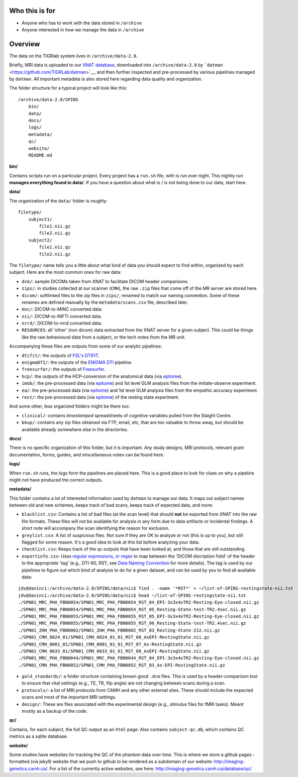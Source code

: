 Who this is for
===============

-  Anyone who has to work with the data stored in ``/archive``
-  Anyone interested in how we manage the data in ``/archive``

Overview
========

The data on the TIGRlab system lives in ``/archive/data-2.0``.

Briefly, MRI data is uploaded to our `XNAT
database <http://da55.pet.utoronto.ca:5004>`__, downloaded into
``/archive/data-2.0`` by
```datman`` <https://github.com/TIGRLab/datman>`__, and then further
inspected and pre-processed by various pipelines managed by ``datman``.
All important metadata is also stored here regarding data quality and
organization.

The folder structure for a typical project will look like this:

::

    /archive/data-2.0/SPINS
        bin/
        data/
        docs/
        logs/
        metadata/
        qc/
        website/
        README.md

**bin/**

Contains scripts run on a particular project. Every project has a
``run.sh`` file, with is run ever night. This nightly run **manages
everything found in data/**. If you have a question about what is / is
not being done to our data, start here.

**data/**

The organization of the ``data/`` folder is roughly:

::

    filetype/
        subject1/
            file1.nii.gz
            file2.nii.gz
        subject2/
            file1.nii.gz
            file2.nii.gz

The ``filetype/`` name tells you a little about what kind of data you
should expect to find within, organized by each subject. Here are the
most common ones for raw data:

-  ``dcm/``: sample DICOMs taken from XNAT to facilitate DICOM header
   comparisons.
-  ``zips/``: in studies collected at our scanner (``CMH``), the raw
   ``.zip`` files that come off of the MR server are stored here.
-  ``dicom/``: softlinked files to the zip files in ``zips/``, renamed
   to match our naming convention. Some of these renames are defined
   manually by the ``metadata/scans.csv`` file, described later.
-  ``mnc/``: DICOM-to-MINC converted data.
-  ``nii/``: DICOM-to-NIFTI converted data.
-  ``nrrd/``: DICOM-to-nrrd converted data.
-  ``RESOURCES``: all 'other' (non dicom) data extracted from the XNAT
   server for a given subject. This could be things like the raw
   behavioural data from a subject, or the tech notes from the MR unit.

Accompanying these files are outputs from some of our analytic
pipelines:

-  ``dtifit/``: the outputs of `FSL's
   DTIFIT <http://fsl.fmrib.ox.ac.uk/fsl/fslwiki/FDT/UserGuide>`__.
-  ``enigmaDTI/``: the outputs of the `ENIGMA
   DTI <http://enigma.ini.usc.edu/ongoing/dti-working-group/>`__
   pipeline.
-  ``freesurfer/``: the outputs of
   `Freesurfer <http://surfer.nmr.mgh.harvard.edu/fswiki/FreeSurferAnalysisPipelineOverview>`__.
-  ``hcp/``: the outputs of the HCP-conversion of the anatomical data
   (via `epitome <https://github.com/josephdviviano/epitome>`__).
-  ``imob/``: the pre-processed data (via
   `epitome <https://github.com/josephdviviano/epitome>`__) and 1st
   level GLM analysis files from the imitate-observe experiment.
-  ``ea/``: the pre-processed data (via
   `epitome <https://github.com/josephdviviano/epitome>`__) and 1st
   level GLM analysis files from the empathic accuracy experiment.
-  ``rest/``: the pre-processed data (via
   `epitome <https://github.com/josephdviviano/epitome>`__) of the
   resting state experiment.

And some other, less organized folders might be there too:

-  ``clinical/``: contains *timestamped* spreadsheets of cognitive
   variables pulled from the Slaight Centre.
-  ``bkup/``: contains any zip files obtained via FTP, email, etc, that
   are too valuable to throw away, but should be available already
   somewhere else in the directories.

**docs/**

There is no specific organization of this folder, but it is important.
Any study designs, MRI protocols, relevant grant documentation, forms,
guides, and miscellaneous notes can be found here.

**logs/**

When ``run.sh`` runs, the logs form the pipelines are placed here. This
is a good place to look for clues on why a pipeline might not have
produced the correct outputs.

**metadata/**

This folder contains a lot of interested information used by ``datman``
to manage our data. It maps out subject names between old and new
schemes, keeps track of bad scans, keeps track of expected data, and
more:

-  ``blacklist.csv``: Contains a list of bad files (at the scan level)
   that should **not** be exported from XNAT into the raw file formats.
   These files will not be available for analysis in any form due to
   data artifacts or incidental findings. A short note will accompany
   the scan identifying the reason for exclusion.
-  ``greylist.csv``: A list of suspicious files. Not sure if they are OK
   to analyze or not (this is up to you), but still flagged for some
   reason. It's a good idea to look at this list before analyzing your
   data.
-  ``checklist.csv``: Keeps track of the qc outputs that have been
   looked at, and those that are still outstanding.
-  ``exportinfo.csv``: Uses `regular expressions, or
   regex <http://www.aivosto.com/vbtips/regex.html>`__ to map between
   the 'DICOM discription field' of the header to the appropriate 'tag'
   (e.g., DTI-60, RST; see `Data Naming
   Convention <https://github.com/TIGRLab/documentation/wiki/Data-Naming>`__
   for more details). The tag is used by our pipelines to figure out
   which kind of analysis to do for a given dataset, and can be used by
   you to find all available data:

::

    jdv@davinci:/archive/data-2.0/SPINS/data/nii$ find . -name '*RST*' > ~/list-of-SPINS-restingstate-nii.txt
    jdv@davinci:/archive/data-2.0/SPINS/data/nii$ head ~/list-of-SPINS-restingstate-nii.txt 
    ./SPN01_MRC_PHA_FBN0054/SPN01_MRC_PHA_FBN0054_RST_04_EPI-3x3x4xTR2-Resting-Eye-closed.nii.gz
    ./SPN01_MRC_PHA_FBN0054/SPN01_MRC_PHA_FBN0054_RST_05_Resting-State-test-TR2.4sec.nii.gz
    ./SPN01_MRC_PHA_FBN0055/SPN01_MRC_PHA_FBN0055_RST_05_EPI-3x3x4xTR2-Resting-Eye-closed.nii.gz
    ./SPN01_MRC_PHA_FBN0055/SPN01_MRC_PHA_FBN0055_RST_06_Resting-State-test-TR2.4sec.nii.gz
    ./SPN01_ZHH_PHA_FBN0002/SPN01_ZHH_PHA_FBN0002_RST_03_Resting-State-212.nii.gz
    ./SPN01_CMH_0024_01/SPN01_CMH_0024_01_01_RST_08_AxEPI-RestingState.nii.gz
    ./SPN01_CMH_0001_01/SPN01_CMH_0001_01_01_RST_07_Ax-RestingState.nii.gz
    ./SPN01_CMH_0033_01/SPN01_CMH_0033_01_01_RST_08_AxEPI-RestingState.nii.gz
    ./SPN01_MRC_PHA_FBN0044/SPN01_MRC_PHA_FBN0044_RST_04_EPI-3x3x4xTR2-Resting-Eye-closed.nii.gz
    ./SPN01_CMH_PHA_FBN0052/SPN01_CMH_PHA_FBN0052_RST_03_Ax-EPI-RestingState.nii.gz

-  ``gold_standards/``: a folder structure containing known good
   ``.dcm`` files. This is used by a header-comparison tool to ensure
   that vital settings (e.g., TE, TR, flip angle) are not changing
   between scans during a scan.
-  ``protocols/``: a list of MRI protocols from CAMH and any other
   external sites. These should include the expected scans and most of
   the important MRI settings.
-  ``design/``: These are files associated with the experimental design
   (e.g., stimulus files for fMRI tasks). Meant mostly as a backup of
   the code.

**qc/**

Contains, for each subject, the full QC output as an ``html`` page. Also
contains ``subject-qc.db``, which contains QC metrics as a sqlite
database.

**website/**

Some studies have websites for tracking the QC of the phantom data over
time. This is where we store a github pages - formatted (via jekyll)
website that we push to github to be rendered as a subdomain of our
website: http://imaging-genetics.camh.ca/. For a list of the currently
active websites, see here: http://imaging-genetics.camh.ca/database/qc/
